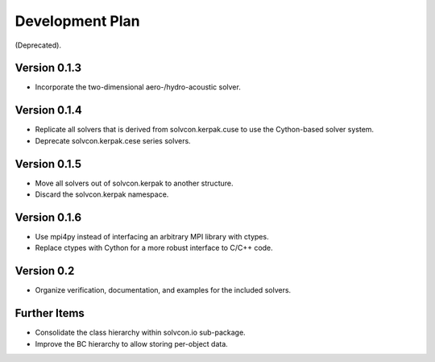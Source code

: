 ================
Development Plan
================

(Deprecated).

Version 0.1.3
=============

- Incorporate the two-dimensional aero-/hydro-acoustic solver.

Version 0.1.4
=============

- Replicate all solvers that is derived from solvcon.kerpak.cuse to use the Cython-based solver system.
- Deprecate solvcon.kerpak.cese series solvers.

Version 0.1.5
=============

- Move all solvers out of solvcon.kerpak to another structure.
- Discard the solvcon.kerpak namespace.

Version 0.1.6
=============

- Use mpi4py instead of interfacing an arbitrary MPI library with ctypes.
- Replace ctypes with Cython for a more robust interface to C/C++ code.

Version 0.2
===========

- Organize verification, documentation, and examples for the included solvers.

Further Items
=============

- Consolidate the class hierarchy within solvcon.io sub-package.
- Improve the BC hierarchy to allow storing per-object data.

.. vim: set ft=rst ff=unix fenc=utf8:
